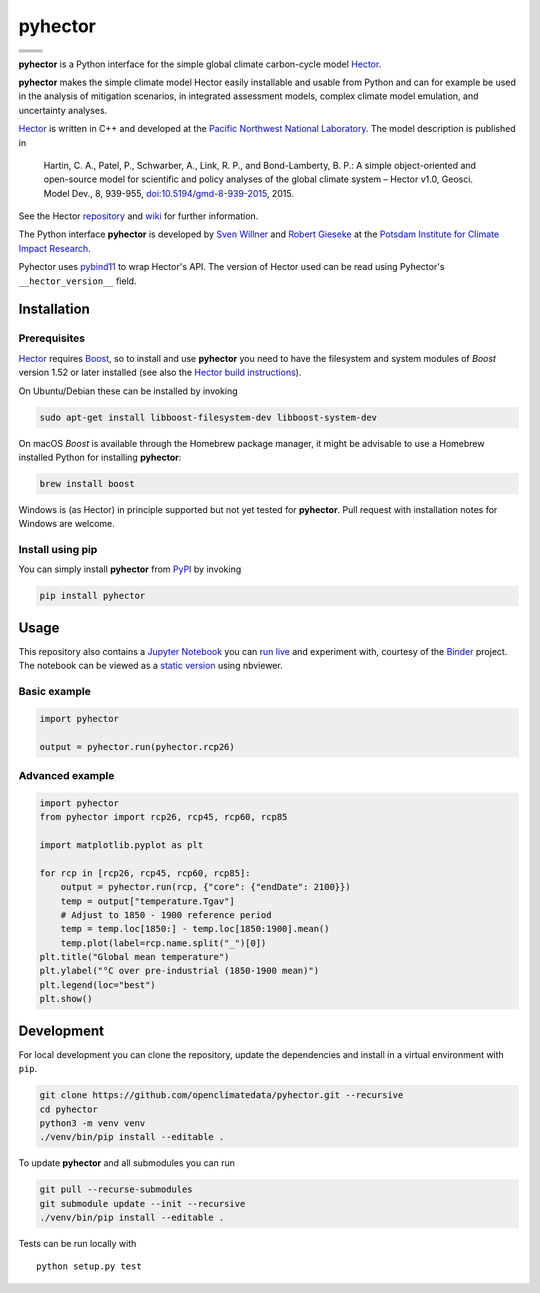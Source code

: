pyhector
========

+----------------+------------------------+
| |Build Status| | |Codecov|              |
+----------------+------------------------+
| |PyPI Version| | |PyPI Python Versions| |
+----------------+------------------------+
| |Docs|         | |Launch Binder|        |
+----------------+------------------------+
| |JOSS|         | |Zenodo|               |
+----------------+------------------------+

.. sec-begin-index

**pyhector** is a Python interface for the simple global climate
carbon-cycle model `Hector <https://github.com/JGCRI/hector>`_.

**pyhector** makes the simple climate model Hector easily installable
and usable from Python and can for example be used in the analysis of
mitigation scenarios, in integrated assessment models, complex climate
model emulation, and uncertainty analyses.

`Hector <https://github.com/JGCRI/hector>`_ is written in C++ and
developed at the `Pacific Northwest National
Laboratory <https://www.pnl.gov/>`_. The model description is published
in

    Hartin, C. A., Patel, P., Schwarber, A., Link, R. P., and
    Bond-Lamberty, B. P.: A simple object-oriented and open-source model
    for scientific and policy analyses of the global climate system –
    Hector v1.0, Geosci. Model Dev., 8, 939-955,
    `doi:10.5194/gmd-8-939-2015 <https://dx.doi.org/10.5194/gmd-8-939-2015>`_,
    2015.

See the Hector `repository <https://github.com/JGCRI/hector>`_ and
`wiki <https://github.com/JGCRI/hector/wiki>`_ for further information.

The Python interface **pyhector** is developed by `Sven
Willner <http://www.pik-potsdam.de/~willner/>`_ and `Robert
Gieseke <https://www.pik-potsdam.de/members/gieseke>`_ at the `Potsdam
Institute for Climate Impact Research <https://www.pik-potsdam.de/>`_.

Pyhector uses `pybind11 <https://github.com/pybind/pybind11>`_ to wrap
Hector's API. The version of Hector used can be read using Pyhector's ``__hector_version__`` field.

.. sec-end-index
.. sec-begin-installation

Installation
------------

Prerequisites
~~~~~~~~~~~~~

`Hector <https://github.com/JGCRI/hector>`_ requires
`Boost <http://www.boost.org/>`_, so to install and use **pyhector**
you need to have the filesystem and system modules of *Boost* version
1.52 or later installed (see also the `Hector build
instructions <https://github.com/JGCRI/hector/wiki/BuildHector>`_).

On Ubuntu/Debian these can be installed by invoking

.. code:: bash

    sudo apt-get install libboost-filesystem-dev libboost-system-dev

On macOS *Boost* is available through the Homebrew package manager, it might be
advisable to use a Homebrew installed Python for installing **pyhector**:

.. code:: bash

    brew install boost

Windows is (as Hector) in principle supported but not yet tested for **pyhector**.
Pull request with installation notes for Windows are welcome.

Install using pip
~~~~~~~~~~~~~~~~~

You can simply install **pyhector** from
`PyPI <https://pypi.python.org/pypi/pyhector>`_ by invoking

.. code:: bash

    pip install pyhector

.. sec-end-installation
.. sec-begin-usage

Usage
-----

This repository also contains a `Jupyter Notebook <https://jupyter.readthedocs.io/en/latest/index.html>`_ you
can `run live <http://mybinder.org/repo/openclimatedata/pyhector>`_ and
experiment with, courtesy of the `Binder <http://mybinder.org/>`_
project. The notebook can be viewed
as a `static version <http://nbviewer.jupyter.org/github/openclimatedata/pyhector/blob/master/index.ipynb>`_ using nbviewer.

Basic example
~~~~~~~~~~~~~

.. code:: python

    import pyhector

    output = pyhector.run(pyhector.rcp26)

Advanced example
~~~~~~~~~~~~~~~~

.. code:: python

    import pyhector
    from pyhector import rcp26, rcp45, rcp60, rcp85

    import matplotlib.pyplot as plt

    for rcp in [rcp26, rcp45, rcp60, rcp85]:
        output = pyhector.run(rcp, {"core": {"endDate": 2100}})
        temp = output["temperature.Tgav"]
        # Adjust to 1850 - 1900 reference period
        temp = temp.loc[1850:] - temp.loc[1850:1900].mean()
        temp.plot(label=rcp.name.split("_")[0])
    plt.title("Global mean temperature")
    plt.ylabel("°C over pre-industrial (1850-1900 mean)")
    plt.legend(loc="best")
    plt.show()

.. image-start

.. image:: ./docs/example-plot.png
    :alt: Temperature Plot of RCP scenarios

.. image-end
.. sec-end-usage
.. sec-begin-development

Development
-----------

For local development you can clone the repository, update the
dependencies and install in a virtual environment with ``pip``.

.. code:: bash

    git clone https://github.com/openclimatedata/pyhector.git --recursive
    cd pyhector
    python3 -m venv venv
    ./venv/bin/pip install --editable .

To update **pyhector** and all submodules you can run

.. code:: bash

    git pull --recurse-submodules
    git submodule update --init --recursive
    ./venv/bin/pip install --editable .

Tests can be run locally with

::

    python setup.py test

.. sec-end-development

.. |Build Status| image:: https://img.shields.io/travis/openclimatedata/pyhector.svg
   :target: https://travis-ci.org/openclimatedata/pyhector
.. |PyPI Python Versions| image:: https://img.shields.io/pypi/pyversions/pyhector.svg
   :target: https://pypi.org/project/pyhector/
.. |PyPI Version| image:: https://img.shields.io/pypi/v/pyhector.svg
   :target: https://pypi.org/project/pyhector/
.. |Docs| image:: https://img.shields.io/badge/docs-latest-brightgreen.svg?style=flat
   :target: https://pyhector.readthedocs.io/en/latest/
.. |Launch Binder| image:: https://img.shields.io/badge/launch-binder-e66581.svg
   :target: https://mybinder.org/v2/gh/openclimatedata/pyhector/master?filepath=notebooks/index.ipynb
.. |JOSS| image:: https://img.shields.io/badge/JOSS-10.21105%2Fjoss.00248-brightgreen.svg
   :target: https://doi.org/10.21105/joss.00248
.. |Codecov| image:: https://img.shields.io/codecov/c/github/openclimatedata/pyhector.svg
   :target: https://codecov.io/gh/openclimatedata/pyhector
.. |Zenodo| image:: https://zenodo.org/badge/DOI/10.5281/zenodo.798350.svg
   :target: https://zenodo.org/record/798350
